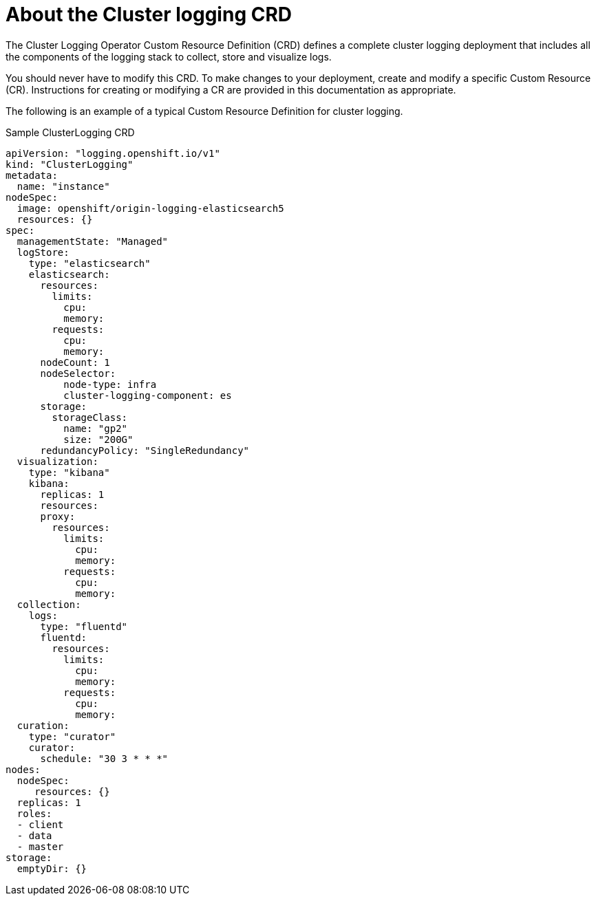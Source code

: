 // Module included in the following assemblies:
//
// * logging/efk-logging.adoc

[id="efk-logging-configuring-crd-{context}"]
= About the Cluster logging CRD

The Cluster Logging Operator Custom Resource Definition (CRD) defines a complete cluster logging deployment
that includes all the components of the logging stack to collect, store and visualize logs.

You should never have to modify this CRD. To make changes to your deployment, create and modify a specific Custom Resource (CR).
Instructions for creating or modifying a CR are provided in this documentation as appropriate.

The following is an example of a typical Custom Resource Definition for cluster logging.

[id="efk-logging-configuring-about-sample-{context}"]
.Sample ClusterLogging CRD
[source,yaml]
----
apiVersion: "logging.openshift.io/v1"
kind: "ClusterLogging"
metadata:
  name: "instance"
nodeSpec:
  image: openshift/origin-logging-elasticsearch5
  resources: {}
spec:
  managementState: "Managed"
  logStore:
    type: "elasticsearch"
    elasticsearch:
      resources:
        limits:
          cpu:
          memory:
        requests:
          cpu:
          memory:
      nodeCount: 1
      nodeSelector:
          node-type: infra
          cluster-logging-component: es
      storage:
        storageClass:
          name: "gp2"
          size: "200G"
      redundancyPolicy: "SingleRedundancy"
  visualization:
    type: "kibana"
    kibana:
      replicas: 1
      resources:
      proxy:
        resources:
          limits:
            cpu:
            memory:
          requests:
            cpu:
            memory:
  collection:
    logs:
      type: "fluentd"
      fluentd:
        resources:
          limits:
            cpu:
            memory:
          requests:
            cpu:
            memory:
  curation:
    type: "curator"
    curator:
      schedule: "30 3 * * *"
nodes:
  nodeSpec:
     resources: {}
  replicas: 1
  roles:
  - client
  - data
  - master
storage:
  emptyDir: {}
----
